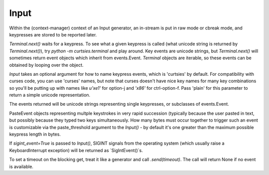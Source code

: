 Input
*****************

Within the (context-manager) context of an Input generator, an in-stream
is put in raw mode or cbreak mode, and keypresses are stored to be reported
later.

`Terminal.next()` waits for a keypress.
To see what a given keypress is called (what unicode string is returned
by `Terminal.next()`), try
`python -m curtsies.terminal` and play around. Key events are unicode
strings, but `Terminal.next()` will sometimes return event objects which
inherit from events.Event. `Terminal` objects are
iterable, so these events can be obtained by looping over the object.

`Input` takes an optional argument for how to name
keypress events, which is 'curtsies' by default.
For compatibility with curses code, you can use 'curses' names,
but note that curses doesn't have nice key names for many key combinations
so you'll be putting up with names like `u'\xe1'` for
option-j and `'\x86'` for ctrl-option-f.
Pass 'plain' for this parameter to return a simple unicode representation.

The events returned will be unicode strings representing single keypresses,
or subclasses of events.Event.

PasteEvent objects representing multple keystrokes in very rapid succession
(typically because the user pasted in text, but possibly because they typed
two keys simultaneously. How many bytes must occur together to trigger such
an event is customizable via the paste_threshold argument to the `Input()`
- by default it's one greater than the maximum possible keypress
length in bytes.

If `sigint_event=True` is passed to `Input()`, SIGINT signals from the
operating system (which usually raise a KeyboardInterrupt exception)
will be returned as `SigIntEvent()`s.

To set a timeout on the blocking get, treat it like a generator and call
`.send(timeout)`. The call will return None if no event is available.
